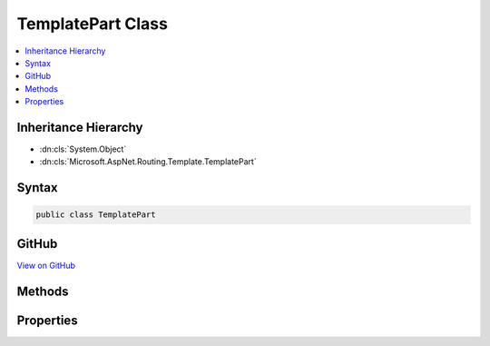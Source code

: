 

TemplatePart Class
==================



.. contents:: 
   :local:







Inheritance Hierarchy
---------------------


* :dn:cls:`System.Object`
* :dn:cls:`Microsoft.AspNet.Routing.Template.TemplatePart`








Syntax
------

.. code-block:: csharp

   public class TemplatePart





GitHub
------

`View on GitHub <https://github.com/aspnet/apidocs/blob/master/aspnet/routing/src/Microsoft.AspNet.Routing/Template/TemplatePart.cs>`_





.. dn:class:: Microsoft.AspNet.Routing.Template.TemplatePart

Methods
-------

.. dn:class:: Microsoft.AspNet.Routing.Template.TemplatePart
    :noindex:
    :hidden:

    
    .. dn:method:: Microsoft.AspNet.Routing.Template.TemplatePart.CreateLiteral(System.String)
    
        
        
        
        :type text: System.String
        :rtype: Microsoft.AspNet.Routing.Template.TemplatePart
    
        
        .. code-block:: csharp
    
           public static TemplatePart CreateLiteral(string text)
    
    .. dn:method:: Microsoft.AspNet.Routing.Template.TemplatePart.CreateParameter(System.String, System.Boolean, System.Boolean, System.Object, System.Collections.Generic.IEnumerable<Microsoft.AspNet.Routing.Template.InlineConstraint>)
    
        
        
        
        :type name: System.String
        
        
        :type isCatchAll: System.Boolean
        
        
        :type isOptional: System.Boolean
        
        
        :type defaultValue: System.Object
        
        
        :type inlineConstraints: System.Collections.Generic.IEnumerable{Microsoft.AspNet.Routing.Template.InlineConstraint}
        :rtype: Microsoft.AspNet.Routing.Template.TemplatePart
    
        
        .. code-block:: csharp
    
           public static TemplatePart CreateParameter(string name, bool isCatchAll, bool isOptional, object defaultValue, IEnumerable<InlineConstraint> inlineConstraints)
    

Properties
----------

.. dn:class:: Microsoft.AspNet.Routing.Template.TemplatePart
    :noindex:
    :hidden:

    
    .. dn:property:: Microsoft.AspNet.Routing.Template.TemplatePart.DefaultValue
    
        
        :rtype: System.Object
    
        
        .. code-block:: csharp
    
           public object DefaultValue { get; }
    
    .. dn:property:: Microsoft.AspNet.Routing.Template.TemplatePart.InlineConstraints
    
        
        :rtype: System.Collections.Generic.IEnumerable{Microsoft.AspNet.Routing.Template.InlineConstraint}
    
        
        .. code-block:: csharp
    
           public IEnumerable<InlineConstraint> InlineConstraints { get; }
    
    .. dn:property:: Microsoft.AspNet.Routing.Template.TemplatePart.IsCatchAll
    
        
        :rtype: System.Boolean
    
        
        .. code-block:: csharp
    
           public bool IsCatchAll { get; }
    
    .. dn:property:: Microsoft.AspNet.Routing.Template.TemplatePart.IsLiteral
    
        
        :rtype: System.Boolean
    
        
        .. code-block:: csharp
    
           public bool IsLiteral { get; }
    
    .. dn:property:: Microsoft.AspNet.Routing.Template.TemplatePart.IsOptional
    
        
        :rtype: System.Boolean
    
        
        .. code-block:: csharp
    
           public bool IsOptional { get; }
    
    .. dn:property:: Microsoft.AspNet.Routing.Template.TemplatePart.IsOptionalSeperator
    
        
        :rtype: System.Boolean
    
        
        .. code-block:: csharp
    
           public bool IsOptionalSeperator { get; set; }
    
    .. dn:property:: Microsoft.AspNet.Routing.Template.TemplatePart.IsParameter
    
        
        :rtype: System.Boolean
    
        
        .. code-block:: csharp
    
           public bool IsParameter { get; }
    
    .. dn:property:: Microsoft.AspNet.Routing.Template.TemplatePart.Name
    
        
        :rtype: System.String
    
        
        .. code-block:: csharp
    
           public string Name { get; }
    
    .. dn:property:: Microsoft.AspNet.Routing.Template.TemplatePart.Text
    
        
        :rtype: System.String
    
        
        .. code-block:: csharp
    
           public string Text { get; }
    

